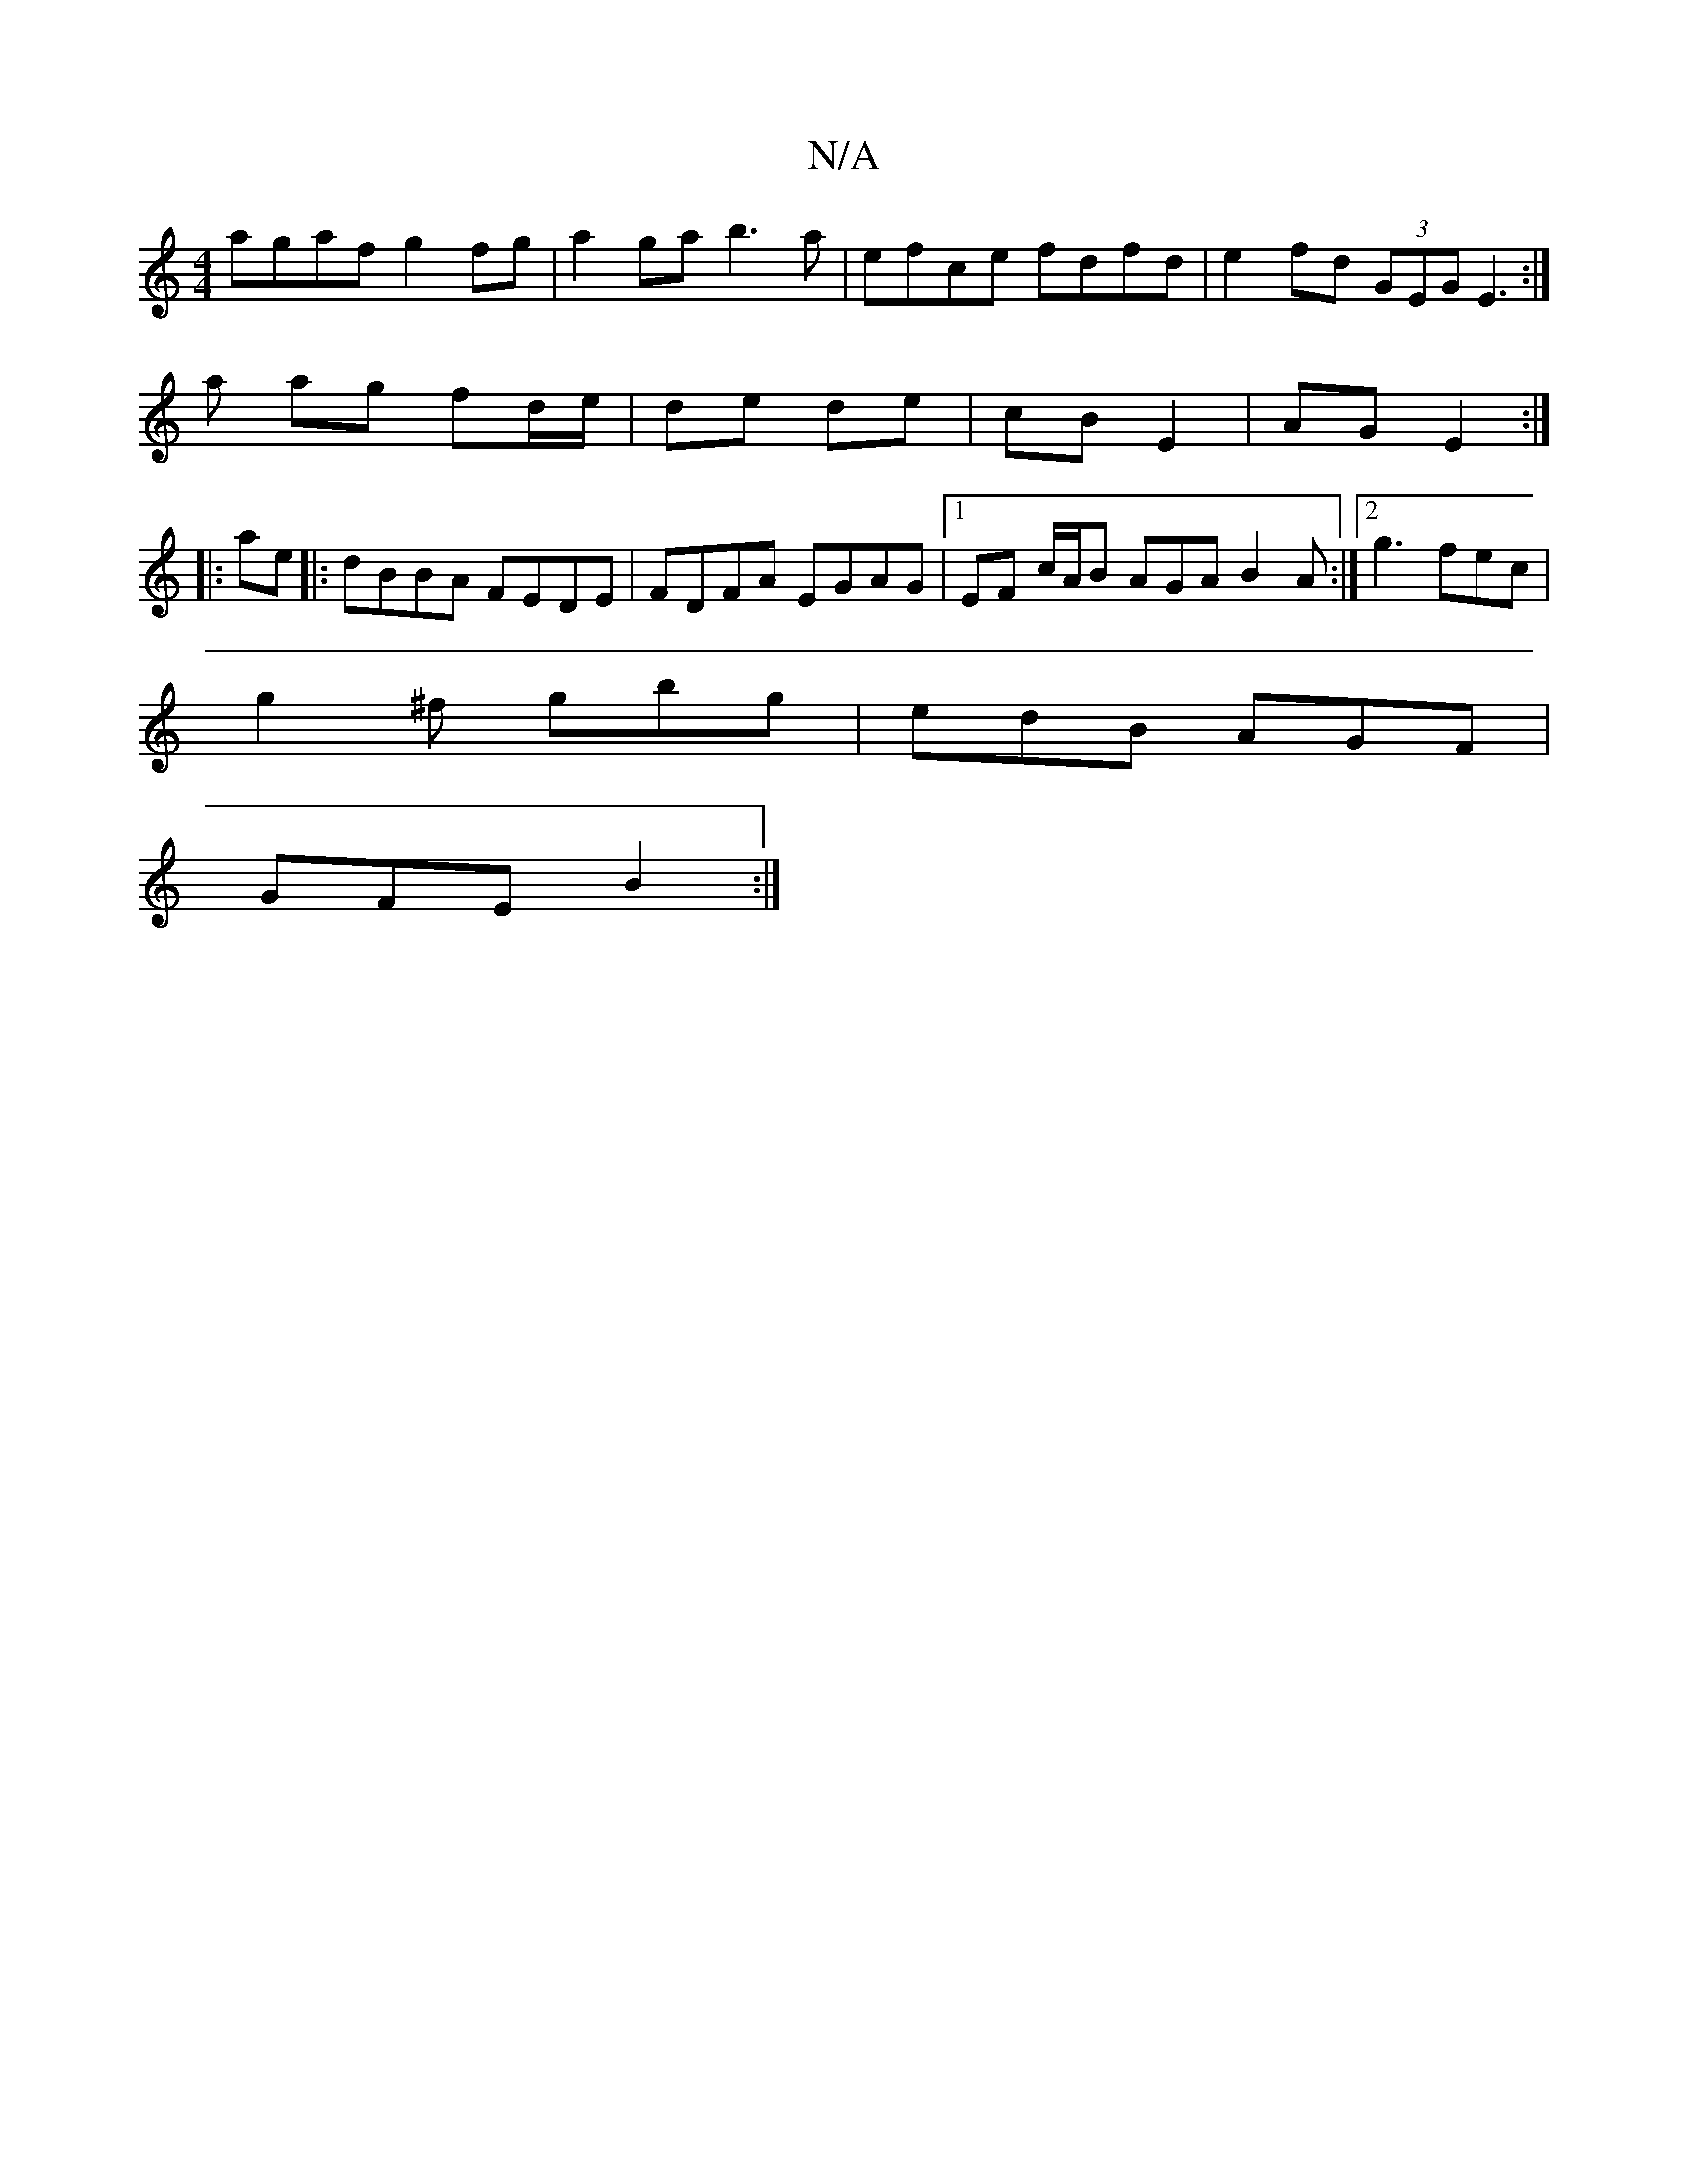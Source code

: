 X:1
T:N/A
M:4/4
R:N/A
K:Cmajor
 agaf g2fg | a2 ga b3a | efce fdfd | e2fd (3GEG E3 :|
a ag fd/e/ | de de | cB E2 | AG E2 :|
|: ae |: dBBA FEDE | FDFA EGAG |1 EF c/2A/2B AGA B2A:|2 g3 fec |
g2^f gbg | edB AGF |
GFE B2 :|

F4 A2>B2|A6